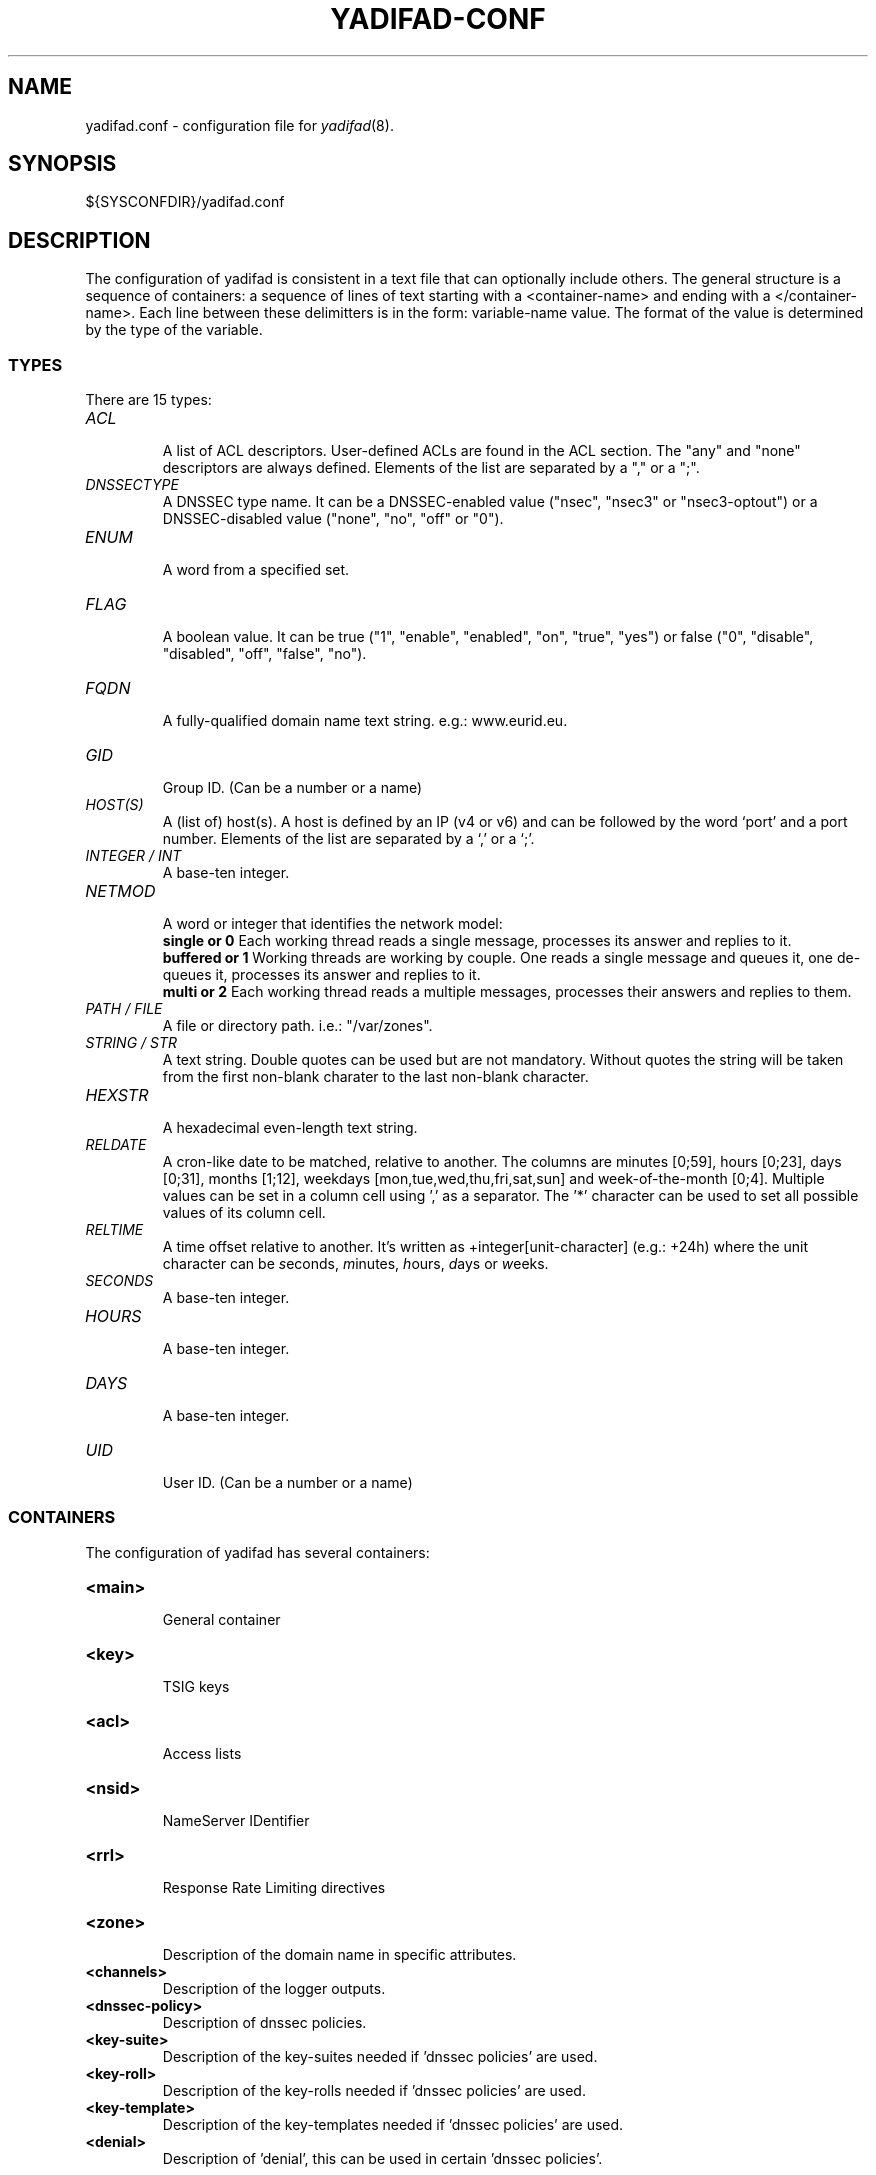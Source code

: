 '\" t
.\" Manual page created with latex2man on Tue Oct 13 12:59:04 2020
.\" NOTE: This file is generated, DO NOT EDIT.
.de Vb
.ft CW
.nf
..
.de Ve
.ft R

.fi
..
.TH "YADIFAD\-CONF" "5" "2021\-01\-26" "YADIFA " "YADIFA "
.SH NAME

.PP
yadifad.conf
\- configuration file for \fIyadifad\fP(8)\&.
.PP
.SH SYNOPSIS

.PP
${SYSCONFDIR}/yadifad.conf 
.PP
.SH DESCRIPTION

.PP
The configuration of yadifad
is consistent in a text file that can optionally include others. 
The general structure is a sequence of containers: a sequence of lines of text starting with a <container\-name> and ending with a </container\-name>. 
Each line between these delimitters is in the form: variable\-name value. 
The format of the value is determined by the type of the variable. 
.PP
.SS TYPES
.PP
There are 15 types: 
.PP
.TP
\fIACL\fP
 A list of ACL descriptors. User\-defined ACLs are found in the ACL section. The "any" and "none" descriptors are always defined. Elements of the list are separated by a "," or a ";". 
.TP
\fIDNSSECTYPE\fP
 A DNSSEC type name. It can be a DNSSEC\-enabled value ("nsec", "nsec3" or "nsec3\-optout") or a DNSSEC\-disabled value ("none", "no", "off" or "0"). 
.TP
\fIENUM\fP
 A word from a specified set. 
.TP
\fIFLAG\fP
 A boolean value. It can be true ("1", "enable", "enabled", "on", "true", "yes") or false ("0", "disable", "disabled", "off", "false", "no"). 
.TP
\fIFQDN\fP
 A fully\-qualified domain name text string. e.g.: www.eurid.eu. 
.TP
\fIGID\fP
 Group ID. (Can be a number or a name) 
.TP
\fIHOST(S)\fP
 A (list of) host(s). A host is defined by an IP (v4 or v6) and can be followed by the word `port\&' and a port number. Elements of the list are separated by a `,\&' or a `;\&'\&. 
.TP
\fIINTEGER / INT\fP
 A base\-ten integer. 
.TP
\fINETMOD\fP
 A word or integer that identifies the network model: 
.br
\fBsingle or 0\fP
Each working thread reads a single message, processes its answer and replies to it. 
.br
\fBbuffered or 1\fP
Working threads are working by couple. One reads a single message and queues it, one de\-queues it, processes its answer and replies to it. 
.br
\fBmulti or 2\fP
Each working thread reads a multiple messages, processes their answers and replies to them. 
.br
.TP
\fIPATH / FILE\fP
 A file or directory path. i.e.: "/var/zones". 
.TP
\fISTRING / STR\fP
 A text string. Double quotes can be used but are not mandatory. Without quotes the string will be taken from the first non\-blank charater to the last non\-blank character. 
.TP
\fIHEXSTR\fP
 A hexadecimal even\-length text string. 
.TP
\fIRELDATE\fP
 A cron\-like date to be matched, relative to another. The columns are minutes [0;59], hours [0;23], days [0;31], months [1;12], weekdays [mon,tue,wed,thu,fri,sat,sun] and week\-of\-the\-month [0;4]. Multiple values can be set in a column cell using \&',\&' as a separator. The \&'*\&' character can be used to set all possible values of its column cell. 
.TP
\fIRELTIME\fP
 A time offset relative to another. It\&'s written as +integer[unit\-character] (e.g.: +24h) where the unit character can be \fIs\fPeconds,
\fIm\fPinutes,
\fIh\fPours,
\fId\fPays
or \fIw\fPeeks.
.TP
\fISECONDS\fP
 A base\-ten integer. 
.TP
\fIHOURS\fP
 A base\-ten integer. 
.TP
\fIDAYS\fP
 A base\-ten integer. 
.TP
\fIUID\fP
 User ID. (Can be a number or a name) 
.PP
.SS CONTAINERS
.PP
The configuration of yadifad
has several containers: 
.PP
.TP
\fB<main>\fP
 General container 
.TP
\fB<key>\fP
 TSIG keys 
.TP
\fB<acl>\fP
 Access lists 
.TP
\fB<nsid>\fP
 NameServer IDentifier 
.TP
\fB<rrl>\fP
 Response Rate Limiting directives 
.TP
\fB<zone>\fP
 Description of the domain name in specific attributes. 
.TP
\fB<channels>\fP
 Description of the logger outputs. 
.TP
\fB<dnssec\-policy>\fP
 Description of dnssec policies. 
.TP
\fB<key\-suite>\fP
 Description of the key\-suites needed if \&'dnssec policies\&' are used. 
.TP
\fB<key\-roll>\fP
 Description of the key\-rolls needed if \&'dnssec policies\&' are used. 
.TP
\fB<key\-template>\fP
 Description of the key\-templates needed if \&'dnssec policies\&' are used. 
.TP
\fB<denial>\fP
 Description of \&'denial\&', this can be used in certain \&'dnssec policies\&'\&. 
.PP
The configuration supports included files.
.br
example: include /etc/yadifa/conf.d/local.conf 
.PP
The configuration files can be nested. 
.PP
The configuration consists of: 
.TP
.B *
Container, which starts with <container name> and ends with </container name> 
.TP
.B *
Variable name 
.TP
.B *
1 or 2 arguments 
.TP
.B *
Arguments can contain 1 or more comma separated values. 
.PP
.SS STANDARD SECTIONS
.PP
.TP
\fB<main>\fP
 General container, contains all the configuration parameters needed to start up yadifad\&.
.PP
.RS
.TP
\fBallow\-control \fP\fIACL \fP
 default: none 

Default server\-control access control list. Only the sources matching the ACL are accepted. 
.TP
\fBallow\-notify \fP\fIACL \fP
 default: any 

Default notify access control list. Only the servers matching the ACL will be handled. 
.TP
\fBallow\-query \fP\fIACL \fP
 default: any 

Default query access control list. Only the clients matching the ACL will be replied to. 
.TP
\fBallow\-transfer \fP\fIACL \fP
 default: none 

Default transfer access control list. Only the clients matching the ACL will be allowed to transfer a zone (\fIaxfr\fP/\fIixfr\fP).
.TP
\fBallow\-update \fP\fIACL \fP
 default: none 

Default update access control list. Only the clients matching the ACL will be allowed to update a zone. 
.TP
\fBallow\-update\-forwarding \fP\fIACL \fP
 default: none 

Default update\-forwarding access control list. Only the sources matching the ACL are accepted. 
.TP
\fBanswer\-formerr\-packets \fP\fIFLAG \fP
 default: true 

If this flag is disabled; the server will not reply to badly formatted packets. 
.TP
\fBaxfr\-compress\-packets \fP\fIFLAG \fP
 default: true 

Enables the \fIdns\fP
packet compression of each \fIaxfr\fP
packet. 
.TP
\fBaxfr\-max\-packet\-size \fP\fIINT \fP
 default: 4096 bytes 

The maximum size of an \fIaxfr\fP
packet. (MIN: 512; MAX: 65535) 
.TP
\fBaxfr\-max\-record\-by\-packet \fP\fIINT \fP
 default: 0 

The maximum number of records in each \fIaxfr\fP
packet. Older name servers can only handle 1. Set to 0 to disable the limit. (MIN: 0; MAX: 65535) 
.TP
\fBaxfr\-retry\-delay \fP\fISECONDS \fP
 default: 600 

Number of seconds between each retry for the first transfer from the master name server. (MIN: 60; MAX: 86400) 
.TP
\fBaxfr\-retry\-jitter \fP\fISECONDS \fP
 default: 180 

Jitter applied to axfr\-retry\-delay. (MIN: 60; MAX: axfr\-retry\-delay) 
.TP
\fBaxfr\-retry\-failure\-delay\-multiplier \fP\fIINT \fP
 default: 5 

Linear back\-off multiplier. The multiplier times the number of failures is added to the xfr\-retry\-delay. (MIN: 0; MAX: 86400) 
.TP
\fBaxfr\-retry\-failure\-delay\-max \fP\fISECONDS \fP
 default: 3600 

Maximum delay added for the back\-off. (MIN: 0; MAX: 604800) 
.TP
\fBaxfr\-strict\-authority \fP\fIFLAG \fP
 default: yes (unless \-\-enable\-non\-aa\-axfr\-support was used) 

Tells yadifad to be strict with the AA flag in AXFR answers 
.TP
\fBchroot \fP\fIFLAG \fP
 default: off 

Enabling this flag will make the server jail itself in the chroot\-path directory. 
.TP
\fBchroot\-path; chrootpath \fP\fIPATH \fP
 default: / 

The directory used for the jail. 
.TP
\fBcpu\-count\-override \fP\fIINT \fP
 default: 0 

Overrides the detected number of logical cpus. Set to 0 for automatic. (MIN: 0; MAX: 256) 
.TP
\fBdaemon; daemonize \fP\fIFLAG \fP
 default: false 

Enabling this flag will make the server detach from the console and work in background. 
.TP
\fBdata\-path; datapath \fP\fIPATH \fP
 default: zones 

The base path were lies the data (zone file path; journaling data; temporary files; etc.) 
.TP
\fBdo\-not\-listen \fP\fIHOSTS \fP
 default: \- 

An exclusion list of addresses to never listen to. If set, 0.0.0.0 and ::0 will always be split by interface to isolate the address. 
.TP
\fBedns0\-max\-size \fP\fIINT \fP
 default: 4096 

\fIedns0\fP
packets size. (MIN: 512; MAX: 65535) 
.TP
\fBgid; group \fP\fIGID \fP
 default: 0 (or root) 

The group ID that the server will use. 
.TP
\fBhidden\-master \fP\fIFLAG \fP
 default: no 

As a hidden master  more CPU will be used for various maintenance tasks. 
.TP
\fBhostname\-chaos; hostname \fP\fISTR \fP
 default: the host name 

The string returned by a hostname\-chaos TXT CH query. 
.TP
\fBkeys\-path; keyspath \fP\fIPATH \fP
 default: zones/keys 

The base path of the \fIdnssec\fP
keys. 
.TP
\fBlisten \fP\fIHOSTS \fP
 default: 0.0.0.0,::0 

The list of interfaces to listen to. 
.TP
\fBlog\-files\-disabled \fP\fIFLAG \fP
 default: no 

If set, disables checking the log\-path directory for existence and writing rights. 
.TP
\fBlog\-path; logpath \fP\fIPATH \fP
 default: log 

The base path where the log files are written. 
.TP
\fBlog\-unprocessable \fP\fIFLAG \fP
 default: off 

Enabling this flag will make the server log unprocessable queries. 
.TP
\fBmax\-tcp\-queries; max\-tcp\-connections \fP\fIINT \fP
 default: 16 

The maximum number of parallel \fItcp\fP
queries; allowed. (MIN: 1; MAX: 255) 
.TP
\fBnetwork\-model \fP\fINETMOD \fP
 default: multi 

Sets the networking model of yadifa. 
.TP
\fBpid\-file; pidfile \fP\fISTR \fP
 default: run/yadifad.pid 

The pid file name. 
.TP
\fBqueries\-log\-type \fP\fIINT \fP
 default: 1 

Query log format. (0: none; 1: \fIyadifa\fP
format; 2: BIND format; 3: \fIyadifa\fP
and BIND format at once) 
.TP
\fBserverid\-chaos; serverid \fP\fISTR \fP
 default: \- 

The string returned by a id.server. TXT CH query. If not set; REFUSED is answered. 
.TP
\fBserver\-port; port \fP\fIINT \fP
 default: 53 

The default \fIdns\fP
port. (MIN: 1; MAX: 65535) 
.TP
\fBsig\-validity\-interval \fP\fIDAYS \fP
 default: 30 

The number of days for which an automatic signature is valid. (MIN: 7 days; MAX: 30 days) 
.TP
\fBsig\-validity\-jitter; sig\-jitter \fP\fISECONDS \fP
 default: 3600 

The signature expiration validity jitter in seconds (1 hour). (MIN: 0 sec; MAX: 86400 sec) 
.TP
\fBsig\-validity\-regeneration \fP\fIHOURS \fP
 default: automatic 

Signatures expiring in less than the indicated amount of hours will be recomputed. The default will be chosen by \fIyadifa\fP\&.
(MIN: 24 hours; MAX: 168 hours) 
.TP
\fBstatistics \fP\fIFLAG \fP
 default: true 

The server will log a report line about some internal statistics. 
.TP
\fBstatistics\-max\-period \fP\fISECONDS \fP
 default: 60 

The period in seconds between two statistics log lines. (MIN: 1 sec; MAX: 31 * 86400 seconds (31 days)) 
.TP
\fBtcp\-query\-min\-rate \fP\fIINT \fP
 default: 512 bytes/second 

The minimum transfer rate required in a \fItcp\fP
connection (read and write). Slower connections are closed. The units are bytes per second. (MIN: 0; MAX: 4294967295 
.TP
\fBthread\-affinity\-base \fP\fIINT \fP
 default: 0 

Sets the first CPU to set affinity for. Set it to the real CPU of a core. (MIN: 0; MAX: 3) 
.TP
\fBthread\-affinity\-multiplier \fP\fIINT \fP
 default: 0 

Sets the multiplier chosing CPU to set affinity for. Allows avoiding hyperthread cores. Set to 0 for automatic avoiding. (MIN: 0; MAX: 4) 
.TP
\fBthread\-count\-by\-address \fP\fIINT \fP
 default: \-1 

Number of independent threads used to process each listening address. Set to \-1 for automatic. Set to 0 for single threaded. (MIN: \-1; MAX: number of CPU\&'s) 
.TP
\fBuid; user \fP\fIUID \fP
 default: 0 (or root) 

The user ID that the server will use. 
.TP
\fBversion\-chaos; version \fP\fISTR \fP
 default: yadifa version# 

The text to include in the version TXT CH query. 
.TP
\fBxfr\-connect\-timeout \fP\fISECONDS \fP
 default: 5 

Timeout for establishing a connection for \fIaxfr\fP
and \fIixfr\fP
transfers. Set to 0 to disable. (MIN: 0; MAX: 4294967295) 
.TP
\fBxfr\-path; xfrpath \fP\fIPATH \fP
 default: zones/xfr 

The base path used for \fIaxfr\fP
and journal storage. 
.TP
\fBzone\-download\-thread\-count \fP\fIINT \fP
 default: 4 

Number of independent threads used to download the zones. (MIN: 0; MAX: 255) 
.TP
\fBzone\-load\-thread\-count \fP\fIINT \fP
 default: 1 

Number of independent threads used to process loading of the zones. (MIN: 0; MAX: 255) 
.TP
\fBzone\-store\-thread\-count \fP\fIINT \fP
 default: 1 

Sets the number of threads used to store a zone on disk (MIN: 1, MAX: 4). 
.TP
\fBzone\-unload\-thread\-count \fP\fIINT \fP
 default: 1 

Sets the number of threads used to delete a zone from memory (MIN: 1, MAX: 4). 
.TP
\fBworker\-backlog\-queue\-size \fP\fIINT \fP
 default: 16384 

For network\-model 1, sets the size of the backlog queue (MIN: 4096, MAX: 1048576). 
.RE
.RS
.PP
.RE
.TP
\fB<key>\fP
 TSIG keys 
.PP
.RS
.TP
\fBalgorithm \fP\fIENUM \fP
 default: \- 

Mandatory. Sets the algorithm of the key. 

.RS
.PP
Supported values are: 
.RS
.RE
.TP
\fB \fP\fB \fP\fB \fP\fIhmac\-md5\fP
.TP
\fB \fP\fB \fP\fB \fP\fIhmac\-sha1\fP
.TP
\fB \fP\fB \fP\fB \fP\fIhmac\-sha224\fP
.TP
\fB \fP\fB \fP\fB \fP\fIhmac\-sha256\fP
.TP
\fB \fP\fB \fP\fB \fP\fIhmac\-sha384\fP
.TP
\fB \fP\fB \fP\fB \fP\fIhmac\-sha512\fP
.RE
.RS
.PP
(the algorithm names are case insensitive)} 
.RE
.TP
\fBname \fP\fIFQDN \fP
 default: \- 

Mandatory. Sets the name of the key. 
.TP
\fBsecret \fP\fITEXT \fP
 default: \- 

Mandatory. Sets the value of the key. BASE64 encoded. 
.RE
.RS
.PP
.RE
.TP
\fB<acl>\fP
 Access lists 
.PP
Each entry of the acl section defines a rule of access. 
Each rule is a name (a single user\-defined word) followed by a rule in the form of a list of statements. The separator can be "," or ";". 
The "any" and "none" names are reserved. 
A statement tells if a source is accepted or rejected. Reject statements are prefixed with "!". 
Statements are evaluated in the following order: first from more specific to less specific, then from reject to accept. 
If a statement matches, the evaluation will stop and accordingly accept or reject the source. 
If no statement matches, then the source is rejected. 
.PP
A statement can be either: 
.PP
.RS
.TP
.B *
An IPv4 or an IPv6 address followed (or not) by a mask.
.br 
[\fI!\fP]ipv4
|ipv6 [\fI/mask\fP]
.br
.RS
.PP
For example: 
.RS
.RE
.TP
.B *
internal\-network 192.0.2.128/26;2001:DB8::/32 
.RE
.RS
.PP
.RE
.TP
.B *
The word `key\&' followed by the name of a TSIG key.
.br 
key key\-name
.br
.RS
.PP
For example: 
.RS
.RE
.TP
.B *
slaves key public\-slave;key hidden\-slave 
.RE
.RS
.PP
.RE
.TP
.B *
An ACL statement name from the \fIacl\fP section. Note that negation and recursion are forbidden and duly rejected.
.br
acl\-name
.br
.RS
.PP
For example: 
.RS
.RE
.TP
.B *
who\-can\-ask\-for\-an\-ixfr master;slaves;127.0.0.1 
.RE
.RS
.PP
.RE
.RE
.RS
.PP
.RE
.TP
\fB<nsid>\fP
 NameServer IDentifier 
.PP
.RS
.TP
\fBascii \fP\fI STR \fP
 default: "" 

The string can be 512 characters long. 
.TP
\fBhex \fP\fI \fP
 default: "" 
.RE
.RS
.PP
.RE
.TP
\fB<rrl>\fP
 Response Rate Limiting directives 
.PP
.RS
.TP
\fBresponses\-per\-second \fP\fI INT \fP
 default: 5 

Allowed response rate. 
.TP
\fBerrors\-per\-second \fP\fI INT \fP
 default: 5 

Allowed error rate. 
.TP
\fBslip \fP\fI INT \fP
 default: 2 

Random slip parameter. 
.TP
\fBlog\-only \fP\fI FLAG \fP
 default: false 

If set to true, logs what it should do without doing it. 
.TP
\fBipv4\-prefix\-length \fP\fI INT \fP
 default: 24 

Mask applied to group the IPv4 clients. 
.TP
\fBipv6\-prefix\-length \fP\fI INT \fP
 default: 56 

Mask applied to group the IPv6 clients. 
.TP
\fBexempt\-clients \fP\fI ACL \fP
 default: none 

Clients maching this rule are not subject to the RRL. 
.TP
\fBenabled \fP\fI FLAG \fP
 default: false 

Enables the RRL 
.TP
\fBmin\-table\-size \fP\fI INT \fP
 default: 1024 

RRL buffer minimum size 
.TP
\fBmax\-table\-size \fP\fI INT \fP
 default: 16384 

RRL buffer maximum size 
.TP
\fBwindow \fP\fI INT \fP
 default: 15 

RRL sliding window size in seconds 
.RE
.RS
.PP
.RE
.TP
\fB<zone>\fP
 Description of the domain name in specific attributes. 
.PP
.RS
.TP
\fBallow\-control \fP\fIACL \fP
 default: as main 

Control commands control list. Only the matching sources are allowed. 
.TP
\fBallow\-notify \fP\fIACL \fP
 default: as main 

Notify access control list. Only the servers matching the ACL will be handled. 
.TP
\fBallow\-query \fP\fIACL \fP
 default: as main 

Query access control list. Only the clients matching the ACL will be replied to. 
.TP
\fBallow\-transfer \fP\fIACL \fP
 default: as main 

Tansfer access control list. Only the clients matching the ACL will be allowed to transfer a zone (\fIaxfr\fP/\fIixfr\fP
.TP
\fBallow\-update \fP\fIACL \fP
 default: as main 

Update access control list. Only the clients matching the ACL will be allowed to update a zone. 
.TP
\fBallow\-update\-forwarding \fP\fIACL \fP
 default: as main 

Update forwarding control list. Only the matching sources are allowed. 
.TP
\fBdnssec\-mode; dnssec \fP\fIDNSSEC\-TYPE\fP
 default: off 

Type of \fIdnssec\fP
used for the zone. As master name sever; \fIyadifa\fP
will try to maintain that state. 
.TP
\fBdnssec\-policy \fP\fISTR \fP
 default: \- 

Sets the dnssec\-policy id to be used. 
.TP
\fBdomain \fP\fIFQDN \fP
 default: \- 

Mandatory. Sets the domain of the zone (i.e.: eurid.eu). 
.TP
\fBdrop\-before\-load \fP\fIFLAG \fP
 default: off 

Enabling this flag will make the server drop the zone before loading the updated zone from disk. Use this on systems constrained for RAM. 
.TP
\fBfile\-name; file \fP\fIFILE \fP
 default: \- 

Sets the zone file name. Only mandatory for a master zone. 
.TP
\fBjournal\-size\-kb \fP\fIINT \fP
 default: 0 

Puts a soft limit on the size of the journal; expressed in KB. (MIN: 0; MAX: 3698688 (3GB)) 
.TP
\fBkeys\-path; keyspath \fP\fIPATH \fP
 default: as main 

The base path of the \fIdnssec\fP
keys. 
.TP
\fBmaintain\-dnssec \fP\fIFLAG \fP
 default: true 

Enabling this flag will cause the server to try and maintain \fIrrsig\fP
records 
.TP
\fBmasters; master \fP\fIHOSTS \fP
 default: \- 

Mandatory for a slave. Sets the master server(s). Multiple masters are supported. 
.TP
\fBmultimaster\-retries \fP\fIINT \fP
 default: 0 

The number of times the master is unreachable before switching to a different master. (MIN: 0; MAX: 255) 
.TP
\fBno\-master\-updates \fP\fIFLAG \fP
 default: false 

Enabling this flag will prevent the server from probing or downloading changes from the master. 
.TP
\fBnotifies; also\-notify; notify \fP\fIHOSTS \fP
 default: \- 

The list of servers to notify in the event of a change. Currently only used by masters when a dynamic update occurs. 
.TP
\fBnotify\-auto \fP\fIFLAG \fP
 default: true 

Enabling this flag will cause \fInotify\fP
messages to be sent to all name servers in the APEX. Disabling this flags causes the content of APEX to be ignored (\fIns\fP
Records). 
.TP
\fBnotify\-retry\-count \fP\fIINT \fP
 default: 5 

Number of times \fIyadifa\fP
tries to send a \fInotify\fP\&.
(MIN: 0; MAX: 10) 
.TP
\fBnotify\-retry\-period \fP\fIINT \fP
 default: 1 

Time period in minutes between two \fInotify\fP
attempts. (MIN: 1; MAX: 600) 
.TP
\fBnotify\-retry\-period\-increase \fP\fIINT \fP
 default: 0 

Increase of the time period in minutes between two \fInotify\fP
attempts. (MIN: 0; MAX: 600) 
.TP
\fBrrsig\-nsupdate\-allowed \fP\fIFLAG \fP
 default: false 

If this flag is set  the server allows to edit RRSIG records using dynamic updates. 
.TP
\fBsig\-validity\-interval \fP\fIDAYS \fP
 default: as main 

The number of days for which an automatic signature is valid. (MIN: 7 days; MAX: 30 days) 
.TP
\fBsig\-validity\-regeneration \fP\fIHOURS \fP
 default: as main 

The signatures expiring in less than the indicated amount of hours will be recomputed. (MIN: 24 hours; MAX: 168 hours) 
.TP
\fBsig\-validity\-jitter \fP\fISECONDS \fP
 default: as main 

The signature expiration validity jitter in seconds. (MIN: 0 sec; MAX: 86400 sec) 
.TP
\fBtrue\-multimaster \fP\fIFLAG \fP
 default: off 

Enabling this flag will make the server use \fIaxfr\fP
when switching to a new master. 
.TP
\fBtype \fP\fIENUM \fP
 default: \- 

Mandatory. Sets the type of zone : either \fImaster\fP
or \fIslave\fP\&.
.RE
.RS
.PP
.RE
.TP
\fB<channels>\fP
 Description of the logger outputs. 
.PP
It contains a list descriptions of user\-defined outputs for the logger. 
Depending on the kind of output, the format is different. 
.PP
The "name" is arbitrary and is used for identification in the <loggers>.
.br
The "stream\-name" defines the output type (ie: a file name, a program output or syslog).
.br
The "arguments" are specific to the output type (ie: unix file access rights or syslog options and facilities).
.br
.PP
.RS
.TP
.B *
file output stream 
channel\-name file\-name access\-rights (octal). 
.TP
.B *
pipe to a program 
channel\-name "| shell command" 
channel\-name "| path\-to\-program program arguments >> append\-redirect" 
.TP
.B *
STDOUT, STDERR output stream 
channel\-name stdout 
channel\-name stderr 
.TP
.B *
syslog 
channel\-name syslog syslog\-facility 
.RE
.RS
.PP
.RE
.TP
\fB<loggers>\fP
 Description of the logger outputs sources. 
.PP
Sets the output of a pre\-defined logger from yadifad.
.br
.PP
The format of the line is: 
logger\-name output\-filter comma\-separated\-channel\-names 
.br
.PP
Filters are:
.br
\fIDEBUG7\fP,
\fIDEBUG6\fP,
\fIDEBUG5\fP,
\fIDEBUG4\fP,
\fIDEBUG3\fP,
\fIDEBUG2\fP,
\fIDEBUG1\fP,
\fIDEBUG\fP,
\fIINFO\fP,
\fINOTICE\fP,
\fIWARNING\fP,
\fIERR\fP,
\fICRIT\fP,
\fIALERT\fP,
\fIEMERG\fP
.br
.PP
Additionally, there are: 
.br
.PP
.RS
.TP
.B *
\fIALL\fP (or \&'\fI*\fP\&') meaning all the filters.
.TP
.B *
\fIPROD\fP means all but the DEBUG filters.
.RE
.RS
.PP
The defined loggers are: 
.br
.PP
.RS
.RE
.TP
\fBsystem\fP
 contains low level messages about the system such as memory allocation, threading, IOs, timers and cryptography, \&.\&.\&. 
.TP
\fBdatabase\fP
 It contains messages about most lower\-level operations in the DNS database. ie: journal, updates, zone loading and sanitization, DNS message query resolution, \&.\&.\&.) 
.TP
\fBdnssec\fP
 contains messages about lower\-level dnssec operations in the DNS database. ie: status, maintenance, verification, \&.\&.\&. 
.TP
\fBserver\fP
 contains messages about operations in the DNS server. ie: start up, shutdown, configuration, transfers, various services status (database management, network management, DNS notification management, dynamic update management, resource rate limiting, \&.\&.\&.) 
.TP
\fBzone\fP
 contains messages about the loading of a zone from a source (file parsing, transferred binary zone reading, \&.\&.\&.) 
.TP
\fBstats\fP
 contains the statistics of the server. 
.TP
\fBqueries\fP
 contains the queries on the server. 
Queries can be logged with the BIND and/or with the YADIFA format.
.br
.br
\fBBIND format:\fP
.br
.br
client sender\-ip#port: query: fqdn class type +SETDC (listen\-ip)
.br
.br
\fBYADIFA format:\fP
.br
.br
query [ id ] {+SETDC} fqdn class type (sender\-ip#port)
.br 
.br
where: 
.RS
.TP
id 
is the query message id 
.TP
+ 
means the message has the Recursion Desired flag set 
.TP
S 
means the message is signed with a TSIG 
.TP
E 
means the message is EDNS 
.TP
T 
means the message was sent using TCP instead of UDP 
.TP
D 
means the message has the DNSSEC OK flag set 
.TP
C 
means the message has the Checking Disabled flag set 
.TP
fqdn 
is the queried FQDN 
.TP
class 
is the queried class 
.TP
type 
is the queried type 
.TP
sender\-ip 
is the IP of the client that sent the query 
.TP
port 
is the port of the client that sent the query 
.TP
listen\-ip 
is the listen network interface that received the message 
.RE
.RS
.PP
Note that on YADIFA any unset flag is replaced by a \&'\-\&', on BIND only the \&'+\&' follows that rule. 
.RE
.RE
.RS
.PP
System operators will mostly be interested in the info and above messages of queries and stats, as well as the error and above messages of the other loggers. 
.PP
.RE
.PP
.SS DNSSEC\-POLICY
.PP
There are 5 sections: 
.PP
.TP
\fB<dnssec\-policy>\fP
 The dnssec\-policy section binds up to four key suites and a denial mode. It is meant to be used as a dnssec\-policy parameter in a zone section. 
Usually two key\-suite will be given: one for a KSK and one for a ZSK. The denial mode can be either \&'nsec\&' either the name of a denial section. 
.PP
.RS
.TP
\fBid \fP\fISTR \fP
 default: \- 

\fIid\fP
of the dnssec\-policy section. 
.TP
\fBdescription \fP\fISTR \fP
 default: \- 

Description for the dnssec\-policy section. 
.TP
\fBkey\-suite \fP\fISTR \fP
 default: \- 

\fIid\fP
of the \fIkey\-suite\fP
to be used. Usually both a KSK and a ZSK suites are given. 
.TP
\fBdenial \fP\fISTR \fP
 default: nsec 

\fIid\fP
of the \fIdenial\fP
to be used for \fInsec3\fP
or the argument \&'nsec\&' to use \fInsec\fP\&.
.RE
.RS
.PP
.RE
.TP
\fB<key\-suite>\fP
 The key\-suite section is used by dnssec policies and is meant to be referenced by a dnssec\-policy section. 
A key\-suite links a key definition (key\-template) with a deployment calendar (key\-roll). 
.PP
.RS
.TP
\fBid \fP\fISTR \fP
 default: \- 

\fIid\fP
of the key\-suite section. 
.TP
\fBkey\-template \fP\fISTR \fP
 default: \- 

\fIid\fP
of the \fIkey\-template\fP
to be used. 
.TP
\fBkey\-roll \fP\fISTR \fP
 default: \- 

\fIid\fP
of the \fIkey\-roll\fP
to be used. 
.RE
.RS
.PP
.RE
.TP
\fB<key\-roll>\fP
 The key\-roll section is used by dnssec policies and is meant to be referenced by a key\-suite section. 
It\&'s essentially a deployment calendar. 
Each event is computed relatively to another. Dates are chosen so that there is always a key in an active state. Please look at the examples as a misconfiguration could easily span the life of a key over several years. (e.g.: by too restrictive on the matching conditions) If the RELDATE format is being used, the first valid date matching the line is used. Usage of the RELDATE format is recommended over the RELTIME one. 
.PP
.RS
.TP
\fBid \fP\fIRELDATE|RELTIME\fP
 default: \- 

\fIid\fP
of the key\-roll section. 
.TP
\fBgenerate \fP\fIRELDATE|RELTIME\fP
 default: \- 

Time when the key must be generated. Pre\-dated before so it\&'s active right now if it\&'s the first one. Always computed so that the next activation happens before the last deactivation. 
.TP
\fBpublish \fP\fIRELDATE|RELTIME\fP
 default: \- 

Time when the key must be published in the zone. Relative to the generation. 
.TP
\fBactivate \fP\fIRELDATE|RELTIME\fP
 default: \- 

Time when the key will be used for signing the zone or apex of the zone. Relative to the publication. 
.TP
\fBinactive \fP\fIRELDATE|RELTIME\fP
 default: \- 

Time when the key will not be used anymore for signing. Relative to the activation. 
.TP
\fBdelete \fP\fIRELDATE|RELTIME\fP
 default: \- 

Time when the key will be removed out of the zone. Relative to the deactivation. 
.RE
.RS
.PP
.RE
.TP
\fB<key\-template>\fP
 The key\-template section is used by dnssec policies and is meant to be referenced by a key\-suite section. 
It contains the various parameters of a key for its generation. 
.PP
.RS
.TP
\fBid \fP\fISTR \fP
 default: \- 

\fIid\fP
of the key\-template section. 
.TP
\fBksk \fP\fIFLAG \fP
 default: false 

When this flag is enabled a \fIksk\fP
will be generated. When disabled a \fIzsk\fP
will be generated. 
.TP
\fBalgorithm \fP\fIENUM \fP
 default: 7 

Sets the algorithm of the key. Supported values are: \fI’DSA’\fP;
\fI3\fP;
\fI’RSASHA1’\fP;
\fI5\fP;
\fI’NSEC3DSA’\fP;
\fI6\fP;
\fI’NSEC3RSASHA1’\fP;
\fI7\fP;
\fI’RSASHA256’\fP;
\fI8\fP;
\fI’RSASHA512’\fP;
\fI10\fP;
\fI’ECDSAP256SHA256’\fP;
\fI13\fP;
\fI’ECDSAP384SHA384’\fP;
\fI14\fP\&.
.RS
.PP
.RE
.TP
\fBsize \fP\fIINT \fP
 default: 0 

The length of the key in bits (incompatible sizes will be rejected). (MIN: 0; MAX: 4096) 
.RE
.RS
.PP
.RE
.TP
\fB<denial>\fP
 The denial section is used by dnssec policies and is meant to be referenced by a dnssec\-policy section. 
It is used to define the NSEC3 denial parameters of a dnssec policy. Policies using a NSEC denial don\&'t need to use this section. 
.PP
.RS
.TP
\fBid \fP\fISTR \fP
 default: \- 

\fIid\fP
of the denial section. 
.TP
\fBsalt \fP\fIHEXSTR \fP
 default: empty 

A base16 encoded sequence of bytes used as the salt parameter of the NSEC3 chain. 
.TP
\fBsalt\-length \fP\fIINT \fP
 default: 0 

If the salt parameter isn\&'t set, generates a random salt parameter of that length. (MIN: 0; MAX: 255) 
.TP
\fBiterations \fP\fIINT \fP
 default: 1 

Iteration parameter of the NSEC3 chain. (MIN: 0; MAX: 65535) 
.TP
\fBoptout \fP\fIFLAG \fP
 default: false 

Enables opt\-out coverage in the NSEC3 chain. When this flag is enabled, delegations which do not have a DS record will not be covered by an NSEC3 record. 
.RE
.RS
.PP
.RE
.PP
.SH EXAMPLES

.PP
Examples of containers defined for a configuration file. 
.PP
.TP
.B *
Main 
.RS
.TP
1.
Main section example 
.RS
.PP
.Vb
<main>
    # Detach from the console (alias: daemonize)
    daemon                  off

    # Jail the application
    chroot                  off

    # The path of the log files (alias: chroot\-path)
    chrootpath              "/chroot/yadifad"

    # The path of the log files (alias: log\-path)
    logpath                 "/var/log/yadifa"

    # The location of the pid file (alias: pid\-file)
    pidfile                 "/var/run/yadifa/yadifad.pid"

    # The path of the zone files (alias: data\-path)
    datapath                "/var/lib/yadifa"

    # The path of the DNSSEC keys (alias: keys\-path)
    keyspath                "/var/lib/yadifa/keys"

    # The path of the transfer and journaling files (AXFR & IXFR) (alias: xfr\-path)
    xfrpath                 "/var/lib/yadifa/xfr"

    # A string returned by a query of hostname. CH TXT 
    # note: if you leave this out, the real hostname will be given back (alias: hostname\-chaos)
    hostname                "server\-yadifad"

    # An ID returned by a query to id.server. CH TXT (alias: serverid\-chaos)
    serverid                "yadifad\-01"

    # The version returned by a query to version.yadifa. CH TXT (alias: version\-chaos)
    version                 {2.4.2}

    # Set the maximum UDP packet size.  
    # note: the packetsize cannot be less than 512 or more than 65535.
    #       Typical choice is 4096.
    edns0\-max\-size          4096

    # The maximum number of parallel TCP queries (max\-tcp\-connections)
    max\-tcp\-queries         100

    # The minimum data rate for a TCP query (in bytes per second)
    tcp\-query\-min\-rate      512

    # The user id to use (alias: user)
    uid                     yadifa

    # The group id to use (alias: group)
    gid                     yadifa

    # The DNS port \- any DNS query will use that port unless a specific value is used (alias: server\-port)
    port                    53

    # The interfaces to listen to.
    listen                  127.0.0.1, 192.0.2.2, 192.0.2.130 port 8053, 2001:db8::2

    # Type of querylog to use
    #   0: none
    #   1: yadifa
    #   2: bind
    #   3: both yadifa and bind
    queries\-log\-type        1

    # Enable the collection and logging of statistics
    statistics              on

    # Maximum number of seconds between two statistics lines
    statistics\-max\-period   60

    # Drop queries with erroneous content
    #
    # answer\-formerr\-packets on
    answer\-formerr\-packets  off

    # Maximum number of records in an AXFR packet. Set to 1 for compatibility
    # with very old name servers (alias: axfr\-max\-record\-by\-packet)
    axfr\-maxrecordbypacket  0

    # Global Access Control rules
    #
    # Rules can be defined on network ranges, TSIG signatures, and ACL rules

    # simple queries:
    #
    # allow\-query any
    allow\-query             !192.0.2.251,any

    # dynamic update of a zone
    #
    # allow\-update none
    allow\-update            admins

    # dynamic update of a slave (forwarded to the master)
    #
    # allow\-update\-forwarding   none
    allow\-update\-forwarding admins,key abroad\-admin\-key

    # transfer of a zone (AXFR or IXFR)
    #
    # allow\-transfer any
    allow\-transfer          transferer

    # notify of a change in the master
    #
    # allow\-notify any
    allow\-notify            master,admins

    # If YADIFA has the controller enabled, allow control only for these
    # clients (none by default)
    allow\-control           controller

    # overwrite the amount of CPUs detected by yadifad
    cpu\-count\-override 3

    # set the number of threads to serve queries
    thread\-count\-by\-address 2

</main>
.Ve
.RE
.RE
.RS
.PP
.RE
.TP
.B *
Key
.br 
TSIG\-key configuration
.br
.PP
.RS
.TP
1.
Admin\-key key definition (the name is arbitrary) 
.RS
.PP
.Vb
<key>
    name        abroad\-admin\-key
    algorithm   hmac\-md5
    secret      WorthlessKeyForExample==
</key>
.Ve
.PP
.RE
.TP
2.
Master\-slave key definition (the name is arbitrary) 
.RS
.PP
.Vb
<key>
    name        master\-slave
    algorithm   hmac\-md5
    secret      MasterAndSlavesTSIGKey==
</key>
.Ve
.RE
.RE
.RS
.PP
.RE
.TP
.B *
ACL
.br 
Access Control List definitions
.br
.PP
.RS
.TP
1.
Master\-slave key use 
.RS
.PP
.Vb
<acl>
    transferer  key master\-slave
    admins      192.0.2.0/24, 2001:db8::74
    master      192.0.2.53
    localhost   127.0.0.0/8, ::1
    controller  key controller # the ACL for the controller MUST use a key
</acl>
.Ve
.PP
.RE
.RE
.RS
.PP
.RE
.TP
.B *
NSID
.br 
DNS NameServer IDentifier
.br
.PP
.RS
.TP
1.
Example with ascii 
.RS
.PP
.Vb
<nsid>
    ascii belgium\-brussels\-01
</nsid>
.Ve
.PP
.RE
.TP
2.
Example with hex 
.RS
.PP
.Vb
<nsid>
    hex 00320201
</nsid>
.Ve
.RE
.RE
.RS
.PP
.RE
.TP
.B *
RRL
.br 
Response Rate Limiting 
.PP
.RS
.RS
.PP
.RE
.TP
1.
Example 
.RS
.PP
.Vb
<rrl>
    # Number of identical responses per second before responses are being limited
    responses\-per\-second    5

    # Number of errors per second before responses are being limited
    errors\-per\-second       5

    # Random slip parameter
    slip                    10

    # If enabled, the rate limits are only logged and not enforced
    log\-only                off

    # Mask applied to group the IPv4 clients
    ipv4\-prefix\-length      24

    # Mask applied to group the IPv6 clients
    ipv6\-prefix\-length      56

    # Rate limits are not subject to the following clients (aka whitelist)
    exempt\-clients          none

    # Enable or disable the rate limit capabilities
    enabled                 yes
</rrl>
.Ve
.PP
.RE
.RE
.RS
.PP
.RE
.TP
.B *
Zone 
.PP
.RS
.TP
1.
Master domain zone config 
.RS
.PP
.Vb
<zone>
    # This server is master for the zone (mandatory)
    type            master

    # The domain name (mandatory)
    domain          mydomain.eu

    # The zone file, relative to 'datapath'  (mandatory for a master) (alias: file\-name)
    file            master/mydomain.eu

    # List of servers also notified of a change (beside the ones in the zone file) (alias: notifies, notify)
    also\-notify     192.0.2.84, 192.0.2.149

    # Set the size of the journal file in KB (alias: journal\-size\-kb)
    journal\-size    8192 

    # Allow dynupdate for these ACL entries
    allow\-update    admins

    # Allow AXFR/IXFR for these ACL entries
    allow\-transfer  transferer

    # Use DNSSEC policies otherwise remove or put in remark line below
    dnssec\-policy   1
</zone>
.Ve
.PP
.RE
.TP
2.
Slave domain zone config 
.RS
.PP
.Vb
<zone>
    # This server is slave for that zone (mandatory)
    type            slave

    # The domain name (mandatory)
    domain          myotherdomain.eu

    # The address of the master (mandatory for a slave, forbidden for a master) (alias: master)
    masters         191.0.2.53 port 4053 key master\-slave

    # The zone file, relative to 'datapath'.
    file            slaves/myotherdomain.eu

    # Accept notifes from these ACL entries
    allow\-notify    master
</zone>
.Ve
.PP
.RE
.RE
.RS
.PP
.RE
.TP
.B *
DNSSEC\-Policy 
.PP
DNSSEC\-Policy needs some extra sections: key\-suite, key\-roll, key\-template (and denial if NSEC3 is configured) 
.PP
.RS
.TP
1.
dnssec\-policy example with all the needed sections 
.RS
.PP
example with NSEC3 
.Vb
<dnssec\-policy>
    id              "1"

    description     "Example of ZSK and KSK"
    denial          "nsec3\-with\-salt\-on"
    key\-suite       "zsk\-1024"
    key\-suite       "ksk\-2048"
</dnssec\-policy>
.Ve
example with NSEC 
.Vb
<dnssec\-policy>
    id              "2"

    description     "Example of ZSK and KSK"
    denial          nsec
    key\-suite       "zsk\-1024"
    key\-suite       "ksk\-2048"
</dnssec\-policy>
.Ve
.PP
.RE
.TP
2.
key\-suite 
.Vb
<key\-suite>                     
    id              "ksk\-2048"

    key\-template    "ksk\-2048"
    key\-roll        "yearly\-schedule"
</key\-suite>                            

<key\-suite>                     
    id              "zsk\-1024"

    key\-template    "zsk\-1024"
    key\-roll        "monthly\-schedule"
</key\-suite>                            
.Ve
.TP
3.
key\-roll 
.Vb
<key\-roll>
    id                 "yearly\-schedule"

    generate            5          0           15                  6            *                 * # this year   (2018) 15/06 at 00:05
    publish             10         0           15                  6            *                 * #                             00:10
    activate            15         0           16                  6            *                 * #                    16/06 at 00:15
    inactive            15         0           17                  6            *                 * #             (2019) 17/06 at 00:15
    remove              15        11           18                  6            *                 * #             (2019) 18/06 at 11:15
</key\-roll>

<key\-roll>
    id                 "monthly\-schedule"

    generate            5          0           *                   *            tue               0 # 1 tuesday   of the month at 00:05
    publish             10         0           *                   *            tue               0 #                             00:10
    activate            15         0           *                   *            wed               0 # 1 wednesday of the month at 00:15
    inactive            15         0           *                   *            thu               0 # 1 thursday  of the month at 00:15
    remove              15        11           *                   *            fri               0 # 1 friday    of the month at 11:15
</key\-roll>
.Ve
.TP
4.
key\-template 
.Vb
<key\-template>
    id              "ksk\-2048"

    ksk             true
    algorithm       8
    size            2048
</key\-template>

<key\-template>
    id              "zsk\-1024"

    ksk             false
    algorithm       8
    size            1024
</key\-template>
.Ve
.TP
5.
denial 
.Vb
<denial>                
    id              "nsec3\-with\-salt\-on"

    salt            "ABCD"
    algorithm       1
    iterations      5
    optout          off             
</denial>                               
.Ve
.RS
.PP
.Vb
<denial>                
    id              "nsec3\-with\-salt\-length\-on"

    salt\-length     4
    algorithm       1
    iterations      5
    optout          off             
</denial>                               
.Ve
.PP
.RE
.RE
.RS
.PP
.RE
.TP
.B *
Channels 
.PP
Logging output\-channel configurations: 
.PP
It contains a list of user\-defined outputs for the logger. 
.PP
The "name" is arbitrary and is used for identification in the <loggers>.
.br
The "stream\-name" defines the output type (ie: a file name, a program output or syslog).
.br
The "arguments" are specific to the output type (ie: unix file access rights or syslog options and facilities).
.br
.PP
.RS
.RS
.PP
.RE
.TP
1.
Example: YADIFA running as daemon channel definition.
.br 
.RS
.PP
.Vb
<channels>
#   name        stream\-name     arguments
    database    database.log    0644
    dnssec      dnssec.log      0644
    server      server.log      0644
    statistics  statistics.log  0644
    system      system.log      0644
    queries     queries.log     0644
    zone        zone.log        0644
    all         all.log         0644

    gziplog     "|/usr/bin/gzip \\\- >> /var/log/yadifa.log.gz"

    syslog      syslog          user
</channels>
.Ve
.PP
.RE
.TP
2.
Example: YADIFA running in debug mode.
.br 
This example shows the "stderr" and "stdout" which can also be used in the first example, but will output to the console. 
.RS
.PP
.Vb
<channels>
#   name        stream\-name     arguments
    syslog      syslog          user

    stderr      STDERR
    stdout      STDOUT
</channels>
.Ve
.PP
.RE
.RE
.RS
.PP
.RE
.TP
.B *
Loggers 
.PP
Logging input configurations: 
.PP
The "bundle" is the name of the section of YADIDA being logged, sources are : database, dnssec, queries, server, stats, system, zone.
.br
The "debuglevel" uses the same names as syslog. 
.br
Additionally, "*" or "all" means all the levels; "prod" means all but the debug levels. 
.br
.PP
The "channels" are a comma\-separated list of channels. 
.PP
.RS
.TP
1.
Example without syslog 
.RS
.PP
.Vb
<loggers>
#   bundle          debuglevel                          channels
    database        ALL                                 database,all
    dnssec          warning                             dnssec,all
    server          INFO,WARNING,ERR,CRIT,ALERT,EMERG   server,all
    stats           prod                                statistics
    system          *                                   system,all
    queries         *                                   queries
    zone            *                                   zone,all
</loggers>
.Ve
.PP
.RE
.TP
2.
Example with syslog 
.RS
.PP
.Vb
<loggers>
#   bundle          debuglevel                          channels
    database        ALL                                 database,syslog
    dnssec          warning                             dnssec,syslog
    server          INFO,WARNING,ERR,CRIT,ALERT,EMERG   server,syslog
    stats           prod                                statistics, syslog
    system          *                                   system,syslog
    queries         *                                   queries,syslog
    zone            *                                   zone,syslog
</loggers>
.Ve
.RE
.RE
.RS
.PP
.RE
.PP
.SH SEE ALSO

.PP
\fIyadifad\fP(8)
.PP
.SH NOTES

.PP
Since unquoted leading whitespace is generally ignored in the yadifad.conf
you can indent everything to taste. 
.PP
.SH CHANGES

.PP
Please check the file README
from the sources. 
.PP
.SH VERSION

.PP
Version: 2.4.2 of 2021\-01\-26. 
.PP
.SH MAILING LISTS

.PP
There exists a mailinglist for questions relating to any program in the yadifa package:
.br
.TP
.B *
\fByadifa\-users@mailinglists.yadifa.eu\fP
.br
for submitting questions/answers. 
.PP
.TP
.B *
\fBhttp://www.yadifa.eu/mailing\-list\-users\fP
.br
for subscription requests. 
.PP
If you would like to stay informed about new versions and official patches send a subscription request to 
via: 
.TP
.B *
\fBhttp://www.yadifa.eu/mailing\-list\-announcements\fP
.PP
(this is a readonly list). 
.PP
.SH LICENSE AND COPYRIGHT

.PP
.TP
Copyright 
(C)2011\-2021, EURid
.br
B\-1831 Diegem, Belgium
.br
\fBinfo@yadifa.eu\fP
.PP
.SH AUTHORS

.PP
Gery Van Emelen 
.br
Email: \fBGery.VanEmelen@EURid.eu\fP
.br
Eric Diaz Fernandez 
.br
Email: \fBEric.DiazFernandez@EURid.eu\fP
.PP
WWW: \fBhttp://www.EURid.eu\fP
.PP
.\" NOTE: This file is generated, DO NOT EDIT.
